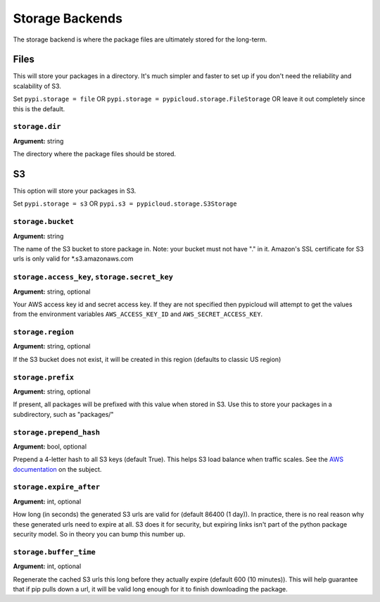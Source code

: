 .. _storage:

Storage Backends
================
The storage backend is where the package files are ultimately stored for the
long-term.

Files
-----
This will store your packages in a directory. It's much simpler and faster to
set up if you don't need the reliability and scalability of S3.

Set ``pypi.storage = file`` OR ``pypi.storage = pypicloud.storage.FileStorage``
OR leave it out completely since this is the default.

``storage.dir``
~~~~~~~~~~~~~~~
**Argument:** string

The directory where the package files should be stored.

S3
--
This option will store your packages in S3.

Set ``pypi.storage = s3`` OR ``pypi.s3 = pypicloud.storage.S3Storage``

``storage.bucket``
~~~~~~~~~~~~~~~~~~
**Argument:** string

The name of the S3 bucket to store package in. Note: your bucket must not have
"." in it. Amazon's SSL certificate for S3 urls is only valid for
\*.s3.amazonaws.com

``storage.access_key``, ``storage.secret_key``
~~~~~~~~~~~~~~~~~~~~~~~~~~~~~~~~~~~~~~~~~~~~~~
**Argument:** string, optional

Your AWS access key id and secret access key. If they are not specified then
pypicloud will attempt to get the values from the environment variables
``AWS_ACCESS_KEY_ID`` and ``AWS_SECRET_ACCESS_KEY``.

``storage.region``
~~~~~~~~~~~~~~~~~~
**Argument:** string, optional

If the S3 bucket does not exist, it will be created in this region (defaults to
classic US region)

``storage.prefix``
~~~~~~~~~~~~~~~~~~
**Argument:** string, optional

If present, all packages will be prefixed with this value when stored in S3.
Use this to store your packages in a subdirectory, such as "packages/"

``storage.prepend_hash``
~~~~~~~~~~~~~~~~~~~~~~~~
**Argument:** bool, optional

Prepend a 4-letter hash to all S3 keys (default True). This helps S3 load
balance when traffic scales. See the `AWS documentation
<http://docs.aws.amazon.com/AmazonS3/latest/dev/request-rate-perf-considerations.html>`_
on the subject.

``storage.expire_after``
~~~~~~~~~~~~~~~~~~~~~~~~
**Argument:** int, optional

How long (in seconds) the generated S3 urls are valid for (default 86400 (1
day)). In practice, there is no real reason why these generated urls need to
expire at all. S3 does it for security, but expiring links isn't part of the
python package security model. So in theory you can bump this number up.

``storage.buffer_time``
~~~~~~~~~~~~~~~~~~~~~~~
**Argument:** int, optional

Regenerate the cached S3 urls this long before they actually expire (default
600 (10 minutes)). This will help guarantee that if pip pulls down a url, it
will be valid long enough for it to finish downloading the package.
